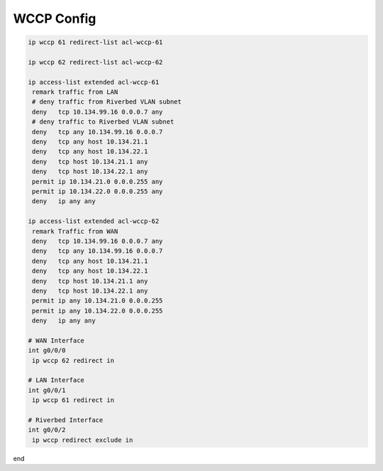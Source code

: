 WCCP Config
===========

.. code-block:: c

	
	ip wccp 61 redirect-list acl-wccp-61
 
	ip wccp 62 redirect-list acl-wccp-62

	ip access-list extended acl-wccp-61
	 remark traffic from LAN
	 # deny traffic from Riverbed VLAN subnet
	 deny   tcp 10.134.99.16 0.0.0.7 any
	 # deny traffic to Riverbed VLAN subnet
	 deny   tcp any 10.134.99.16 0.0.0.7
	 deny   tcp any host 10.134.21.1
	 deny   tcp any host 10.134.22.1
	 deny   tcp host 10.134.21.1 any
	 deny   tcp host 10.134.22.1 any
	 permit ip 10.134.21.0 0.0.0.255 any
	 permit ip 10.134.22.0 0.0.0.255 any
	 deny   ip any any

	ip access-list extended acl-wccp-62
	 remark Traffic from WAN
	 deny   tcp 10.134.99.16 0.0.0.7 any
	 deny   tcp any 10.134.99.16 0.0.0.7
	 deny   tcp any host 10.134.21.1
	 deny   tcp any host 10.134.22.1
	 deny   tcp host 10.134.21.1 any
	 deny   tcp host 10.134.22.1 any
	 permit ip any 10.134.21.0 0.0.0.255
	 permit ip any 10.134.22.0 0.0.0.255
	 deny   ip any any

	# WAN Interface
	int g0/0/0 
	 ip wccp 62 redirect in

	# LAN Interface
	int g0/0/1 
	 ip wccp 61 redirect in

	# Riverbed Interface
	int g0/0/2 
	 ip wccp redirect exclude in


end
